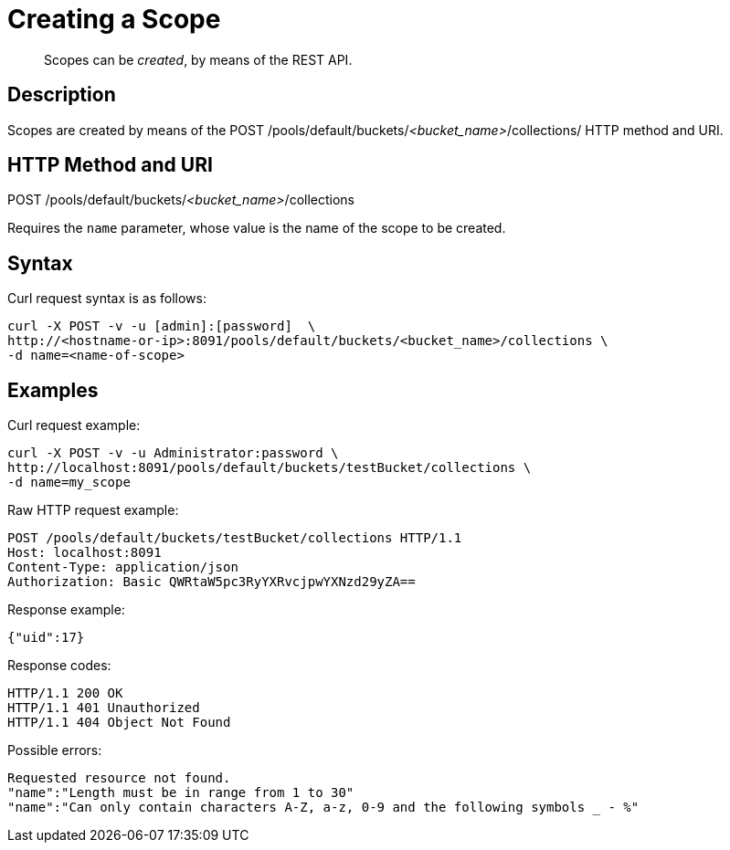 = Creating a Scope

[abstract]
Scopes can be _created_, by means of the REST API.

== Description
Scopes are created by means of the POST /pools/default/buckets/_<bucket_name>_/collections/ HTTP method and URI.

== HTTP Method and URI

POST /pools/default/buckets/_<bucket_name>_/collections

Requires the `name` parameter, whose value is the name of the scope to be created.

== Syntax

Curl request syntax is as follows:

----
curl -X POST -v -u [admin]:[password]  \
http://<hostname-or-ip>:8091/pools/default/buckets/<bucket_name>/collections \
-d name=<name-of-scope>
----

== Examples

Curl request example:

----
curl -X POST -v -u Administrator:password \
http://localhost:8091/pools/default/buckets/testBucket/collections \
-d name=my_scope
----

Raw HTTP request example:

----
POST /pools/default/buckets/testBucket/collections HTTP/1.1
Host: localhost:8091
Content-Type: application/json
Authorization: Basic QWRtaW5pc3RyYXRvcjpwYXNzd29yZA==
----

Response example:

----
{"uid":17}
----

Response codes:

----
HTTP/1.1 200 OK
HTTP/1.1 401 Unauthorized
HTTP/1.1 404 Object Not Found
----

Possible errors:
----
Requested resource not found.
"name":"Length must be in range from 1 to 30"
"name":"Can only contain characters A-Z, a-z, 0-9 and the following symbols _ - %"
----
